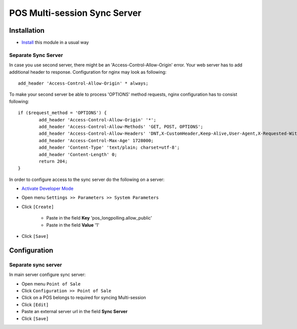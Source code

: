 ===============================
 POS Multi-session Sync Server
===============================

Installation
============

* `Install <https://odoo-development.readthedocs.io/en/latest/odoo/usage/install-module.html>`__ this module in a usual way

Separate Sync Server
--------------------

In case you use second server, there might be an 'Access-Control-Allow-Origin' error. Your web server has to add additional header to response. Configuration for nginx may look as following::

        add_header 'Access-Control-Allow-Origin' * always;

To make your second server be able to process 'OPTIONS' method requests, nginx configuration has to consist following::

        if ($request_method = 'OPTIONS') {
                add_header 'Access-Control-Allow-Origin' '*';
                add_header 'Access-Control-Allow-Methods' 'GET, POST, OPTIONS';
                add_header 'Access-Control-Allow-Headers' 'DNT,X-CustomHeader,Keep-Alive,User-Agent,X-Requested-With,If-Modified-Since,Cache-Control,Content-Type,Content-Range,Range,X-Debug-Mode';
                add_header 'Access-Control-Max-Age' 1728000;
                add_header 'Content-Type' 'text/plain; charset=utf-8';
                add_header 'Content-Length' 0;
                return 204;
        }

In order to configure access to the sync server do the following on a server:

* `Activate Developer Mode <https://odoo-development.readthedocs.io/en/latest/odoo/usage/debug-mode.html>`__
* Open menu ``Settings >> Parameters >> System Parameters``
* Click ``[Create]``

    * Paste in the field **Key** 'pos_longpolling.allow_public'
    * Paste in the field **Value** '1'

* Click ``[Save]``

Configuration
=============

Separate sync server
--------------------

In main server configure sync server:

* Open menu ``Point of Sale``
* Click ``Configuration >> Point of Sale``
* Click on a POS belongs to required for syncing Multi-session
* Click ``[Edit]``
* Paste an external server url in the field **Sync Server**
* Click ``[Save]``
